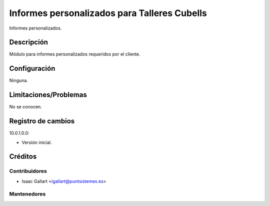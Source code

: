 =================================================
Informes personalizados para Talleres Cubells
=================================================
Informes personalizados.

Descripción
===========
Módulo para informes personalizados requeridos por el cliente.

Configuración
=============
Ninguna.

Limitaciones/Problemas
======================
No se conocen.

Registro de cambios
===================
10.0.1.0.0:

* Versión inicial.

Créditos
========

Contribuidores
--------------

* Isaac Gallart <igallart@puntsistemes.es>

Mantenedores
------------

.. image:: /reports_cubells_pnt/static/img/punt-sistemes.png
   :alt: Punt Sistemes S.L.U.
   :target: https://www.puntsistemes.es/
